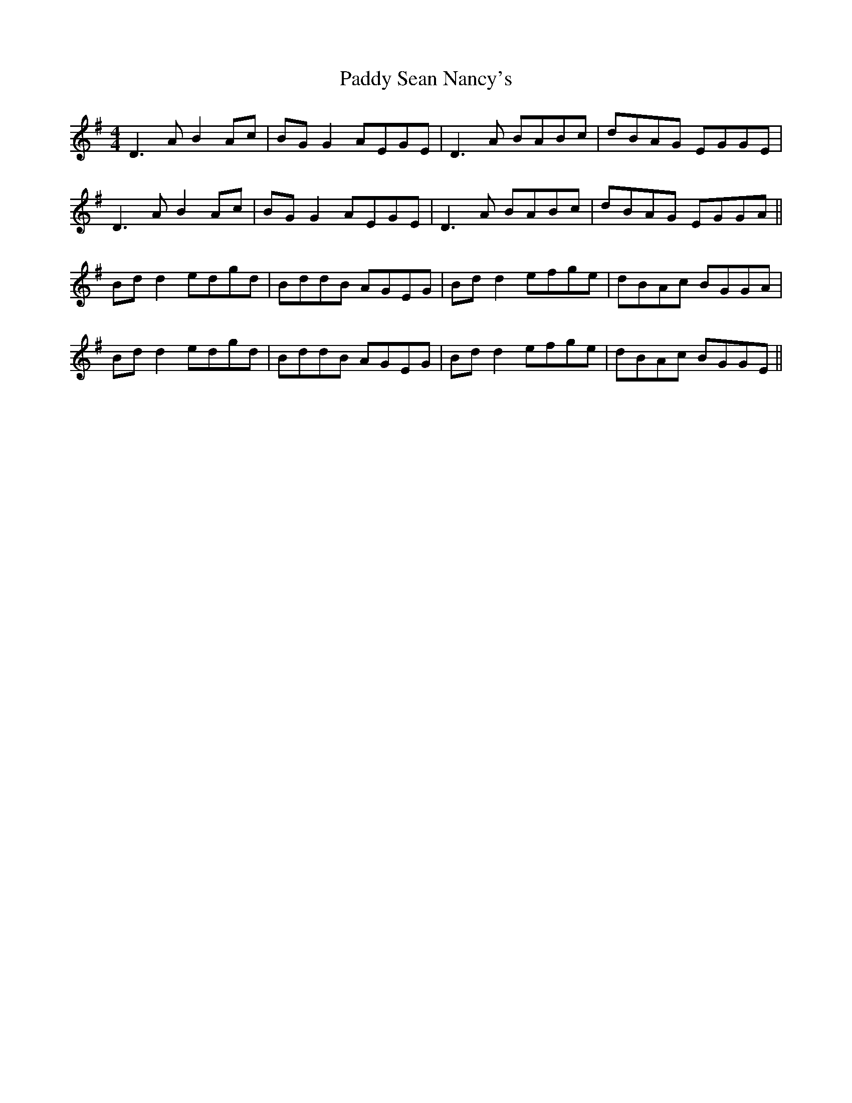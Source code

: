 X: 31439
T: Paddy Sean Nancy's
R: reel
M: 4/4
K: Gmajor
D3 A B2 Ac|BG G2 AEGE|D3 A BABc|dBAG EGGE|
D3 A B2 Ac|BG G2 AEGE|D3 A BABc|dBAG EGGA||
Bd d2 edgd|BddB AGEG|Bd d2 efge|dBAc BGGA|
Bd d2 edgd|BddB AGEG|Bd d2 efge|dBAc BGGE||


